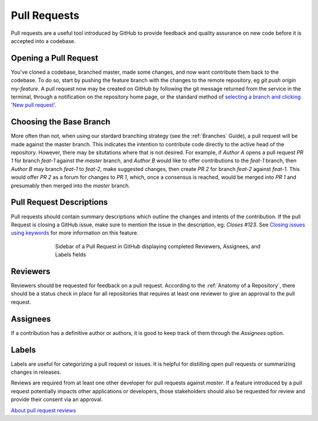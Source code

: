 Pull Requests
=============

Pull requests are a useful tool introduced by GitHub to provide feedback and quality assurance on new code before it is accepted into a codebase.

Opening a Pull Request
----------------------

You've cloned a codebase, branched master, made some changes, and now want contribute them back to the codebase.
To do so, start by pushing the feature branch with the changes to the remote repository, eg `git push origin my-feature`.
A pull request now may be created on GitHub by following the git message returned from the service in the terminal, through a notification on the repository home page, or the standard method of `selecting a branch and clicking 'New pull request' <https://help.github.com/articles/creating-a-pull-request/#creating-the-pull-request>`_.

Choosing the Base Branch
------------------------

More often than not, when using our stardard branching strategy (see the :ref:`Branches` Guide), a pull request will be made against the master branch.
This indicates the intention to contribute code directly to the active head of the repository.
However, there may be situtations where that is not desired.
For example, if `Author A` opens a pull request `PR 1` for branch `feat-1` against the `master` branch, and `Author B` would like to offer contributions to the `feat-1` branch, then `Author B` may branch `feat-1` to `feat-2`, make suggested changes, then create `PR 2` for branch `feat-2` against `feat-1`.
This would offer `PR 2` as a forum for changes to `PR 1`, which, once a consensus is reached, would be merged into `PR 1` and presumably then merged into the `master` branch.

Pull Request Descriptions
-------------------------

Pull requests should contain summary descriptions which outline the changes and intents of the contribution.
If the pull Request is closing a GitHub issue, make sure to mention the issue in the description, eg: `Closes #123`.
See `Closing issues using keywords <https://help.github.com/articles/closing-issues-using-keywords>`_ for more information on this feature.

.. figure:: ../_static/images/proper_pr_sidebar.png
   :figwidth: 70%
   :width: 70%
   :align: center
   :alt: Pull Request sidebar
   
   Sidebar of a Pull Request in GitHub displaying completed Reviewers, Assignees, and Labels fields

Reviewers
---------

Reviewers should be requested for feedback on a pull request.
According to the :ref:`Anatomy of a Repository`, there should be a status check in place for all repositories that requires at least one reviewer to give an approval to the pull request.

Assignees
---------

If a contribution has a definitive author or authors, it is good to keep track of them through the `Assignees` option.

Labels
------

Labels are useful for categorizing a pull request or issues.
It is helpful for distilling open pull requests or summarizing changes in releases.


Reviews are required from at least one other developer for pull requests against `master`.
If a feature introduced by a pull request potentially impacts other applications or developers, those stakeholders should also be requested for review and provide their consent via an approval.

`About pull request reviews <https://help.github.com/articles/about-pull-request-reviews/>`_
